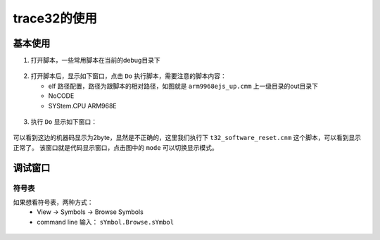 ================
trace32的使用
================

基本使用
============

1. 打开脚本，一些常用脚本在当前的debug目录下

.. figure:: _static/open_script.png
    :align: center
    :alt: Boot Flow
    :figclass: align-center

2. 打开脚本后，显示如下窗口，点击 ``Do`` 执行脚本，需要注意的脚本内容：

   - elf 路径配置，路径为跟脚本的相对路径，如图就是 ``arm9968ejs_up.cmm`` 上一级目录的out目录下
   - NoCODE
   - SYStem.CPU ARM968E

.. figure:: _static/arm968ejs_up.png
    :align: center
    :alt: Boot Flow
    :figclass: align-center

3. 执行 ``Do`` 显示如下窗口：

.. figure:: _static/list_frame.png
    :align: center
    :alt: Boot Flow
    :figclass: align-center

可以看到这边的机器码显示为2byte，显然是不正确的，这里我们执行下 ``t32_software_reset.cnm`` 这个脚本，可以看到显示正常了。
该窗口就是代码显示窗口，点击图中的 ``mode`` 可以切换显示模式。

.. figure:: _static/list_frame2.png
    :align: center
    :alt: Boot Flow
    :figclass: align-center

调试窗口
============

-----------
符号表
-----------

如果想看符号表，两种方式：
 - View -> Symbols -> Browse Symbols
 - command line 输入： ``sYmbol.Browse.sYmbol``

.. figure:: _static/symbol_window.png
    :align: center
    :alt: Boot Flow
    :figclass: align-center

